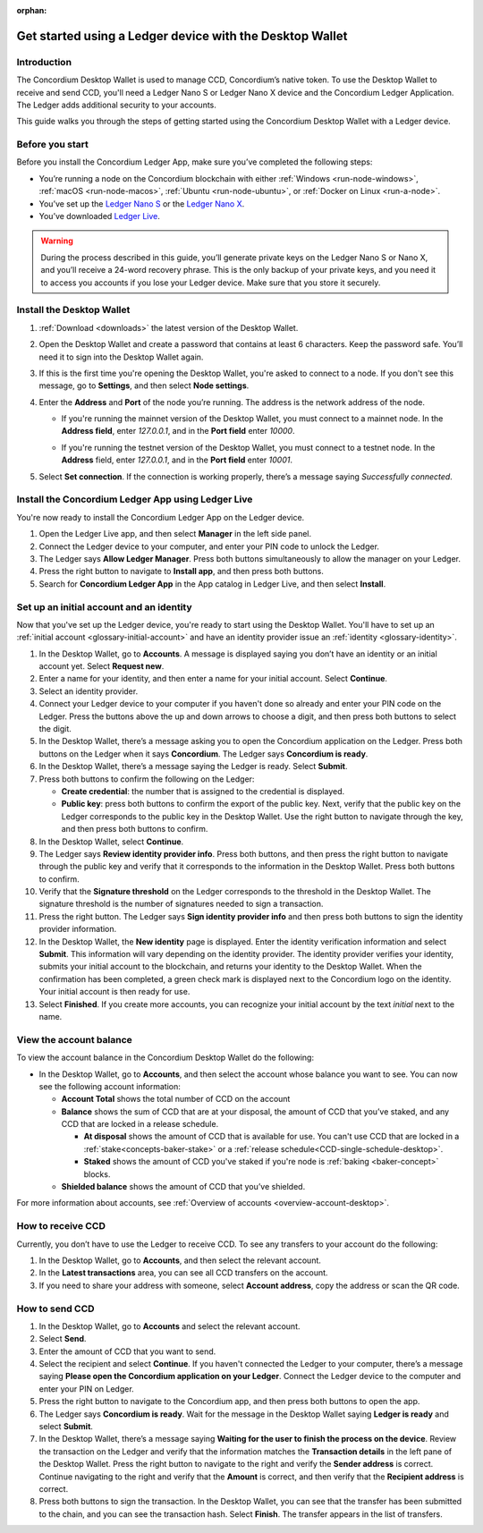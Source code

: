 :orphan:

.. _guide-ledger:

=========================================================
Get started using a Ledger device with the Desktop Wallet
=========================================================

Introduction
============

The Concordium Desktop Wallet is used to manage CCD, Concordium’s native token. To use the Desktop Wallet to receive and send CCD, you'll need a Ledger Nano S or Ledger Nano X device and the Concordium Ledger Application. The Ledger adds additional security to your accounts.

This guide walks you through the steps of getting started using the Concordium Desktop Wallet with a Ledger device.

Before you start
================

Before you install the Concordium Ledger App, make sure you’ve completed the following steps:

- You’re running a node on the Concordium blockchain with either :ref:`Windows <run-node-windows>`, :ref:`macOS <run-node-macos>`, :ref:`Ubuntu <run-node-ubuntu>`, or :ref:`Docker on Linux <run-a-node>`.

- You’ve set up the `Ledger Nano S <https://support.ledger.com/hc/en-us/articles/360000613793-Set-up-your-Ledger-Nano-S?docs=true>`_ or the `Ledger Nano X <https://support.ledger.com/hc/en-us/articles/360018784134-Set-up-your-Ledger-Nano-X?docs=true>`_.

- You’ve downloaded `Ledger Live <https://www.ledger.com/ledger-live/download>`_.

.. Warning:: During the process described in this guide, you’ll generate private keys on the Ledger Nano S or Nano X, and you’ll receive a 24-word recovery phrase. This is the only backup of your private keys, and you need it to access you accounts if you lose your Ledger device. Make sure that you store it securely.

Install the Desktop Wallet
==========================

#. :ref:`Download <downloads>` the latest version of the Desktop Wallet.

#. Open the Desktop Wallet and create a password that contains at least 6 characters. Keep the password safe. You’ll need it to sign into the Desktop Wallet again.

#. If this is the first time you're opening the Desktop Wallet, you're asked to connect to a node. If you don't see this message, go to **Settings**, and then select **Node settings**.

#. Enter the **Address** and **Port** of the node you’re running. The address is the network address of the node.

   - If you're running the mainnet version of the Desktop Wallet, you must connect to a mainnet node. In the **Address field**, enter *127.0.0.1*, and in the **Port field** enter *10000*.

   - If you're running the testnet version of the Desktop Wallet, you must connect to a testnet node. In the **Address** field, enter *127.0.0.1*, and in the **Port field** enter *10001*.

     .. image:: ../images/run-node/Node-setup-win-9.png
         :width: 60%

#. Select **Set connection**. If the connection is working properly, there’s a message saying *Successfully connected*.

Install the Concordium Ledger App using Ledger Live
===================================================

You're now ready to install the Concordium Ledger App on the Ledger device.

#. Open the Ledger Live app, and then select **Manager** in the left side panel.

#. Connect the Ledger device to your computer, and enter your PIN code to unlock the Ledger.

#. The Ledger says **Allow Ledger Manager**. Press both buttons simultaneously to allow the manager on your Ledger.

#. Press the right button to navigate to **Install app**, and then press both buttons.

#. Search for **Concordium Ledger App** in the App catalog in Ledger Live, and then select **Install**.

Set up an initial account and an identity
=========================================

Now that you've set up the Ledger device, you're ready to start using the Desktop Wallet. You'll have to set up an :ref:`initial account <glossary-initial-account>` and have an identity provider issue an :ref:`identity <glossary-identity>`.

#. In the Desktop Wallet, go to **Accounts**. A message is displayed saying you don’t have an identity or an initial account yet. Select **Request new**.

#. Enter a name for your identity, and then enter a name for your initial account. Select **Continue**.

#. Select an identity provider.

#. Connect your Ledger device to your computer if you haven't done so already and enter your PIN code on the Ledger. Press the buttons above the up and down arrows to choose a digit, and then press both buttons to select the digit.

#. In the Desktop Wallet, there’s a message asking you to open the Concordium application on the Ledger. Press both buttons on the Ledger when it says **Concordium**. The Ledger says **Concordium is ready**.

#. In the Desktop Wallet, there’s a message saying the Ledger is ready. Select **Submit**.

#. Press both buttons to confirm the following on the Ledger:

   - **Create credential**: the number that is assigned to the credential is displayed.

   - **Public key**: press both buttons to confirm the export of the public key. Next, verify that the public key on the Ledger corresponds to the public key in the Desktop Wallet. Use the right button to navigate through the key, and then press both buttons to confirm.

#. In the Desktop Wallet, select **Continue**.

#. The Ledger says **Review identity provider info**. Press both buttons, and then press the right button to navigate through the public key and verify that it corresponds to the information in the Desktop Wallet. Press both buttons to confirm.

#. Verify that the **Signature threshold** on the Ledger corresponds to the threshold in the Desktop Wallet. The signature threshold is the number of signatures needed to sign a transaction.

#. Press the right button. The Ledger says **Sign identity provider info** and then press both buttons to sign the identity provider information.

#. In the Desktop Wallet, the **New identity** page is displayed. Enter the identity verification information and select **Submit**. This information will vary depending on the identity provider. The identity provider verifies your identity, submits your initial account to the blockchain, and returns your identity to the Desktop Wallet. When the confirmation has been completed, a green check mark is displayed next to the Concordium logo on the identity. Your initial account is then ready for use.

#. Select **Finished**. If you create more accounts, you can recognize your initial account by the text *initial* next to the name.

View the account balance
========================

To view the account balance in the Concordium Desktop Wallet do the following:

- In the Desktop Wallet, go to **Accounts**, and then select the account whose balance you want to see. You can now see the following account information:

  - **Account Total** shows the total number of CCD on the account

  - **Balance** shows the sum of CCD that are at your disposal, the amount of CCD that you’ve staked, and any CCD that are locked in a release schedule.

    - **At disposal** shows the amount of CCD that is available for use. You can't use CCD that are locked in a :ref:`stake<concepts-baker-stake>` or a :ref:`release schedule<CCD-single-schedule-desktop>`.

    - **Staked** shows the amount of CCD you've staked if you're node is :ref:`baking <baker-concept>` blocks.

  - **Shielded balance** shows the amount of CCD that you’ve shielded.

For more information about accounts, see :ref:`Overview of accounts <overview-account-desktop>`.

How to receive CCD
==================

Currently, you don’t have to use the Ledger to receive CCD. To see any transfers to your account do the following:

#. In the Desktop Wallet, go to **Accounts**, and then select the relevant account.

#. In the **Latest transactions** area, you can see all CCD transfers on the account.

#. If you need to share your address with someone, select **Account address**, copy the address or scan the QR code.

How to send CCD
===============

#. In the Desktop Wallet, go to **Accounts** and select the relevant account.

#. Select **Send**.

#. Enter the amount of CCD that you want to send.

#. Select the recipient and select **Continue**. If you haven't connected the Ledger to your computer, there’s a message saying **Please open the Concordium application on your Ledger**. Connect the Ledger device to the computer and enter your PIN on Ledger.

#. Press the right button to navigate to the Concordium app, and then press both buttons to open the app.

#. The Ledger says **Concordium is ready**.  Wait for the message in the Desktop Wallet saying **Ledger is ready** and select **Submit**.

#. In the Desktop Wallet, there’s a message saying **Waiting for the user to finish the process on the device**. Review the transaction on the Ledger and verify that the information matches the **Transaction details** in the left pane of the Desktop Wallet. Press the right button to navigate to the right and verify the **Sender address** is correct. Continue navigating to the right and verify that the **Amount** is correct, and then verify that the **Recipient address** is correct.

#. Press both buttons to sign the transaction. In the Desktop Wallet, you can see that the transfer has been submitted to the chain, and you can see the transaction hash. Select **Finish**. The transfer appears in the list of transfers.
